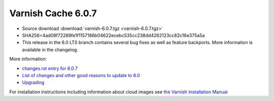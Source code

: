 .. _rel6.0.7:

Varnish Cache 6.0.7
===================

* Source download :download:`varnish-6.0.7.tgz <varnish-6.0.7.tgz>`

* SHA256=4ad08f72289fe1f1157186b04622ecebc535cc238dd4262123cc82c16e375a5a

* This release in the 6.0 LTS branch contains several bug fixes as well as
  feature backports. More information is available in the changelog.

More information:

* `changes.rst entry for 6.0.7 <https://github.com/varnishcache/varnish-cache/blob/6.0/doc/changes.rst#varnish-cache-607-2020-11-06>`_

* `List of changes and other good reasons to update to 6.0 </docs/6.0/whats-new/changes-6.0.html>`_

* `Upgrading </docs/6.0/whats-new/upgrading-6.0.html>`_

For installation instructions including information about cloud images see
`the Varnish Installation Manual </docs/trunk/installation/index.html>`_
